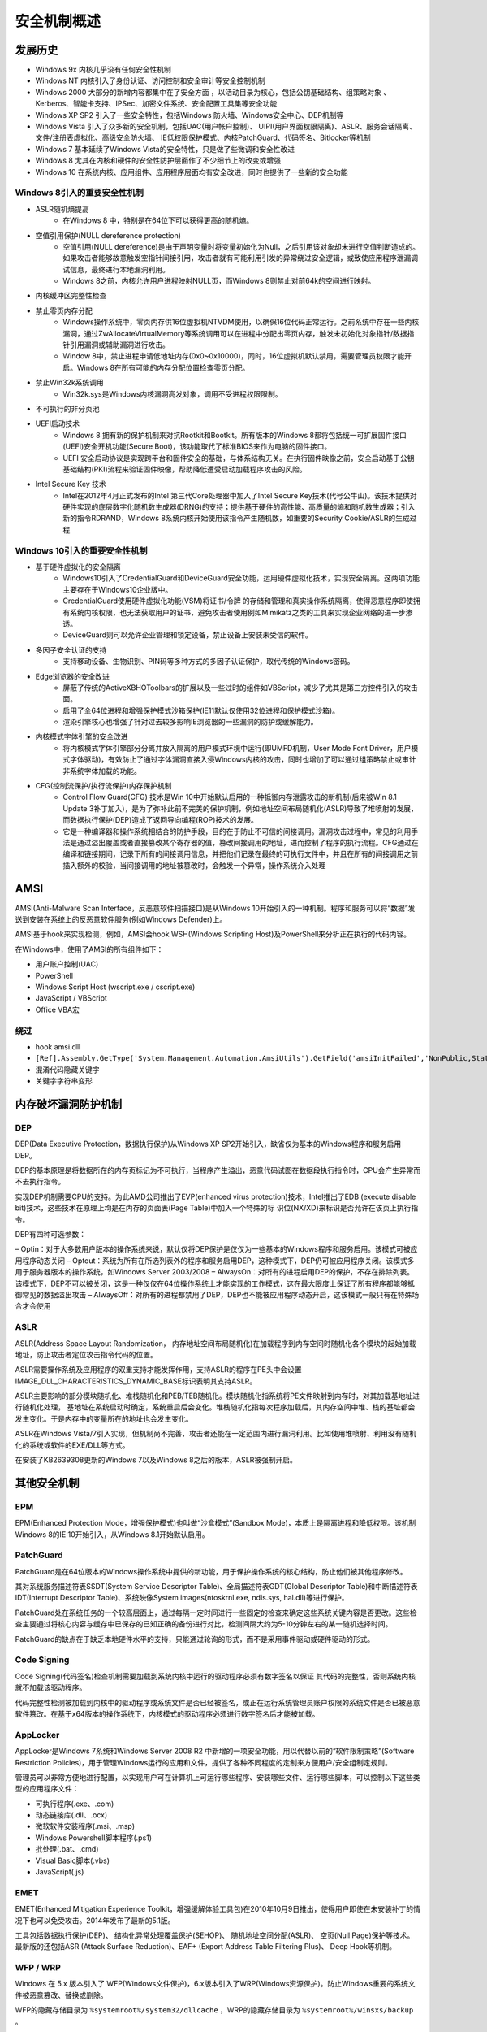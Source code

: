 安全机制概述
========================================

发展历史
----------------------------------------
- Windows 9x 内核几乎没有任何安全性机制
- Windows NT 内核引入了身份认证、访问控制和安全审计等安全控制机制
- Windows 2000 大部分的新增内容都集中在了安全方面 ，以活动目录为核心，包括公钥基础结构、组策略对象 、Kerberos、智能卡支持、IPSec、加密文件系统、安全配置工具集等安全功能
- Windows XP SP2 引入了一些安全特性，包括Windows 防火墙、Windows安全中心、DEP机制等
- Windows Vista 引入了众多新的安全机制，包括UAC(用户帐户控制)、 UIPI(用户界面权限隔离)、ASLR、服务会话隔离、文件/注册表虚拟化、高级安全防火墙、 IE低权限保护模式、内核PatchGuard、代码签名、Bitlocker等机制
- Windows 7 基本延续了Windows Vista的安全特性，只是做了些微调和安全性改进
- Windows 8 尤其在内核和硬件的安全性防护层面作了不少细节上的改变或增强
- Windows 10 在系统内核、应用组件、应用程序层面均有安全改进，同时也提供了一些新的安全功能

Windows 8引入的重要安全性机制
~~~~~~~~~~~~~~~~~~~~~~~~~~~~~~~~~~~~~~~~
- ASLR随机熵提高
    - 在Windows 8 中，特别是在64位下可以获得更高的随机熵。
- 空值引用保护(NULL dereference protection)
    - 空值引用(NULL dereference)是由于声明变量时将变量初始化为Null，之后引用该对象却未进行空值判断造成的。如果攻击者能够故意触发空指针间接引用，攻击者就有可能利用引发的异常绕过安全逻辑，或致使应用程序泄漏调试信息，最终进行本地漏洞利用。
    - Windows 8之前，内核允许用户进程映射NULL页，而Windows 8则禁止对前64k的空间进行映射。
- 内核缓冲区完整性检查
- 禁止零页内存分配
    - Windows操作系统中，零页内存供16位虚拟机NTVDM使用，以确保16位代码正常运行。之前系统中存在一些内核漏洞，通过ZwAllocateVirtualMemory等系统调用可以在进程中分配出零页内存，触发未初始化对象指针/数据指针引用漏洞或辅助漏洞进行攻击。
    - Window 8中，禁止进程申请低地址内存(0x0~0x10000)，同时，16位虚拟机默认禁用，需要管理员权限才能开启。Windows 8在所有可能的内存分配位置检查零页分配。
- 禁止Win32k系统调用
    - Win32k.sys是Windows内核漏洞高发对象，调用不受进程权限限制。
- 不可执行的非分页池
- UEFI启动技术
    - Windows 8 拥有新的保护机制来对抗Rootkit和Bootkit。所有版本的Windows 8都将包括统一可扩展固件接口(UEFI)安全开机功能(Secure Boot)，该功能取代了标准BIOS来作为电脑的固件接口。
    - UEFI 安全启动协议是实现跨平台和固件安全的基础，与体系结构无关。在执行固件映像之前，安全启动基于公钥基础结构(PKI)流程来验证固件映像，帮助降低遭受启动加载程序攻击的风险。
- Intel Secure Key 技术
    - Intel在2012年4月正式发布的Intel 第三代Core处理器中加入了Intel Secure Key技术(代号公牛山)。该技术提供对硬件实现的底层数字化随机数生成器(DRNG)的支持；提供基于硬件的高性能、高质量的熵和随机数生成器；引入新的指令RDRAND，Windows 8系统内核开始使用该指令产生随机数，如重要的Security Cookie/ASLR的生成过程

Windows 10引入的重要安全性机制
~~~~~~~~~~~~~~~~~~~~~~~~~~~~~~~~~~~~~~~~
- 基于硬件虚拟化的安全隔离
    - Windows10引入了CredentialGuard和DeviceGuard安全功能，运用硬件虚拟化技术，实现安全隔离。这两项功能主要存在于Windows10企业版中。
    - CredentialGuard使用硬件虚拟化功能(VSM)将证书/令牌 的存储和管理和真实操作系统隔离，使得恶意程序即使拥有系统内核权限，也无法获取用户的证书，避免攻击者使用例如Mimikatz之类的工具来实现企业网络的进一步渗透。
    - DeviceGuard则可以允许企业管理和锁定设备，禁止设备上安装未受信的软件。
- 多因子安全认证的支持
    - 支持移动设备、生物识别、PIN码等多种方式的多因子认证保护，取代传统的Windows密码。
- Edge浏览器的安全改进
    - 屏蔽了传统的ActiveX\BHO\Toolbars的扩展以及一些过时的组件如VBScript，减少了尤其是第三方控件引入的攻击面。
    - 启用了全64位进程和增强保护模式沙箱保护(IE11默认仅使用32位进程和保护模式沙箱)。
    - 渲染引擎核心也增强了针对过去较多影响IE浏览器的一些漏洞的防护或缓解能力。
- 内核模式字体引擎的安全改进
    - 将内核模式字体引擎部分分离并放入隔离的用户模式环境中运行(即UMFD机制，User Mode Font Driver，用户模式字体驱动)，有效防止了通过字体漏洞直接入侵Windows内核的攻击，同时也增加了可以通过组策略禁止或审计非系统字体加载的功能。
- CFG(控制流保护/执行流保护)内存保护机制
    - Control Flow Guard(CFG) 技术是Win 10中开始默认启用的一种抵御内存泄露攻击的新机制(后来被Win 8.1 Update 3补丁加入)，是为了弥补此前不完美的保护机制，例如地址空间布局随机化(ASLR)导致了堆喷射的发展，而数据执行保护(DEP)造成了返回导向编程(ROP)技术的发展。
    - 它是一种编译器和操作系统相结合的防护手段，目的在于防止不可信的间接调用。漏洞攻击过程中，常见的利用手法是通过溢出覆盖或者直接篡改某个寄存器的值，篡改间接调用的地址，进而控制了程序的执行流程。CFG通过在编译和链接期间，记录下所有的间接调用信息，并把他们记录在最终的可执行文件中，并且在所有的间接调用之前插入额外的校验，当间接调用的地址被篡改时，会触发一个异常，操作系统介入处理

AMSI
----------------------------------------
AMSI(Anti-Malware Scan Interface，反恶意软件扫描接口)是从Windows 10开始引入的一种机制。程序和服务可以将“数据”发送到安装在系统上的反恶意软件服务(例如Windows Defender)上。

AMSI基于hook来实现检测，例如，AMSI会hook WSH(Windows Scripting Host)及PowerShell来分析正在执行的代码内容。

在Windows中，使用了AMSI的所有组件如下：

- 用户账户控制(UAC)
- PowerShell
- Windows Script Host (wscript.exe / cscript.exe)
- JavaScript / VBScript
- Office VBA宏

绕过
~~~~~~~~~~~~~~~~~~~~~~~~~~~~~~~~~~~~~~~~
- hook amsi.dll
- ``[Ref].Assembly.GetType('System.Management.Automation.AmsiUtils').GetField('amsiInitFailed','NonPublic,Static').SetValue($null,$true)``
- 混淆代码隐藏关键字
- 关键字字符串变形

内存破坏漏洞防护机制
----------------------------------------

DEP
~~~~~~~~~~~~~~~~~~~~~~~~~~~~~~~~~~~~~~~~
DEP(Data Executive Protection，数据执行保护)从Windows XP SP2开始引入，缺省仅为基本的Windows程序和服务启用DEP。

DEP的基本原理是将数据所在的内存页标记为不可执行，当程序产生溢出，恶意代码试图在数据段执行指令时，CPU会产生异常而不去执行指令。

实现DEP机制需要CPU的支持。为此AMD公司推出了EVP(enhanced virus protection)技术，Intel推出了EDB (execute disable bit)技术，这些技术在原理上均是在内存的页面表(Page Table)中加入一个特殊的标 识位(NX/XD)来标识是否允许在该页上执行指令。

DEP有四种可选参数：

– Optin：对于大多数用户版本的操作系统来说，默认仅将DEP保护是仅仅为一些基本的Windows程序和服务启用。该模式可被应用程序动态关闭
– Optout：系统为所有在所选列表外的程序和服务启用DEP，这种模式下，DEP仍可被应用程序关闭。该模式多用于服务器版本的操作系统，如Windows Server 2003/2008
– AlwaysOn：对所有的进程启用DEP的保护，不存在排除列表。该模式下，DEP不可以被关闭，这是一种仅仅在64位操作系统上才能实现的工作模式，这在最大限度上保证了所有程序都能够抵御常见的数据溢出攻击
– AlwaysOff：对所有的进程都禁用了DEP，DEP也不能被应用程序动态开启，这该模式一般只有在特殊场合才会使用

ASLR
~~~~~~~~~~~~~~~~~~~~~~~~~~~~~~~~~~~~~~~~
ASLR(Address Space Layout Randomization， 内存地址空间布局随机化)在加载程序到内存空间时随机化各个模块的起始加载地址，防止攻击者定位攻击指令代码的位置。

ASLR需要操作系统及应用程序的双重支持才能发挥作用，支持ASLR的程序在PE头中会设置IMAGE_DLL_CHARACTERISTICS_DYNAMIC_BASE标识表明其支持ASLR。

ASLR主要影响的部分模块随机化、堆栈随机化和PEB/TEB随机化。模块随机化指系统将PE文件映射到内存时，对其加载基地址进行随机化处理， 基地址在系统启动时确定，系统重启后会变化。堆栈随机化指每次程序加载后，其内存空间中堆、栈的基址都会发生变化。于是内存中的变量所在的地址也会发生变化。

ASLR在Windows Vista/7引入实现，但机制尚不完善，攻击者还能在一定范围内进行漏洞利用。比如使用堆喷射、利用没有随机化的系统或软件的EXE/DLL等方式。

在安装了KB2639308更新的Windows 7以及Windows 8之后的版本，ASLR被强制开启。

其他安全机制
----------------------------------------

EPM
~~~~~~~~~~~~~~~~~~~~~~~~~~~~~~~~~~~~~~~~
EPM(Enhanced Protection Mode，增强保护模式)也叫做“沙盒模式”(Sandbox Mode)，本质上是隔离进程和降低权限。该机制Windows 8的IE 10开始引入，从Windows 8.1开始默认启用。

PatchGuard
~~~~~~~~~~~~~~~~~~~~~~~~~~~~~~~~~~~~~~~~
PatchGuard是在64位版本的Windows操作系统中提供的新功能，用于保护操作系统的核心结构，防止他们被其他程序修改。

其对系统服务描述符表SSDT(System Service Descriptor Table)、全局描述符表GDT(Global Descriptor Table)和中断描述符表IDT(Interrupt Descriptor Table)、系统映像System images(ntoskrnl.exe, ndis.sys, hal.dll)等进行保护。

PatchGuard处在系统任务的一个较高层面上，通过每隔一定时间进行一些固定的检查来确定这些系统关键内容是否更改。这些检查主要通过将核心内容与缓存中已保存的已知正确的备份进行对比，检测间隔大约为5-10分钟左右的某一随机选择时间。

PatchGuard的缺点在于缺乏本地硬件水平的支持，只能通过轮询的形式，而不是采用事件驱动或硬件驱动的形式。

Code Signing
~~~~~~~~~~~~~~~~~~~~~~~~~~~~~~~~~~~~~~~~
Code Signing(代码签名)检查机制需要加载到系统内核中运行的驱动程序必须有数字签名以保证 其代码的完整性，否则系统内核就不加载该驱动程序。

代码完整性检测被加载到内核中的驱动程序或系统文件是否已经被签名，或正在运行系统管理员账户权限的系统文件是否已被恶意软件篡改。在基于x64版本的操作系统下，内核模式的驱动程序必须进行数字签名后才能被加载。

AppLocker
~~~~~~~~~~~~~~~~~~~~~~~~~~~~~~~~~~~~~~~~
AppLocker是Windows 7系统和Windows Server 2008 R2 中新增的一项安全功能，用以代替以前的“软件限制策略”(Software Restriction Policies)，用于管理Windows运行的应用和文件，提供了各种不同程度的定制来方便用户/安全组制定规则。

管理员可以非常方便地进行配置，以实现用户可在计算机上可运行哪些程序、安装哪些文件、运行哪些脚本，可以控制以下这些类型的应用程序文件：

- 可执行程序(.exe、.com)
- 动态链接库(.dll、.ocx)
- 微软软件安装程序(.msi、.msp)
- Windows Powershell脚本程序(.ps1)
- 批处理(.bat、.cmd)
- Visual Basic脚本(.vbs)
- JavaScript(.js)

EMET
~~~~~~~~~~~~~~~~~~~~~~~~~~~~~~~~~~~~~~~~
EMET(Enhanced Mitigation Experience Toolkit，增强缓解体验工具包)在2010年10月9日推出，使得用户即使在未安装补丁的情况下也可以免受攻击。2014年发布了最新的5.1版。

工具包括数据执行保护(DEP)、 结构化异常处理覆盖保护(SEHOP)、 随机地址空间分配(ASLR)、 空页(Null Page)保护等技术。最新版的还包括ASR (Attack Surface   Reduction)、EAF+ (Export   Address Table Filtering Plus)、 Deep Hook等机制。

WFP / WRP
~~~~~~~~~~~~~~~~~~~~~~~~~~~~~~~~~~~~~~~~
Windows 在 5.x 版本引入了 WFP(Windows文件保护)，6.x版本引入了WRP(Windows资源保护)。防止Windows重要的系统文件被恶意篡改、替换或删除。

WFP的隐藏存储目录为 ``%systemroot%/system32/dllcache`` ，WRP的隐藏存储目录为 ``%systemroot%/winsxs/backup`` 。

SRM
~~~~~~~~~~~~~~~~~~~~~~~~~~~~~~~~~~~~~~~~
安全参考监视器(Security Reference Monitor, SRM) 是 Windows执行体ntoskrnl.exe(内核态)的一个组件，负责执行对象的访问控制、管理特权(用户权限)以及生成所有安全审计信息。

- 访问控制和特权管理
    - 根据LSA配置安全访问控制策略，联合对象管理器(Object  Manager)负责所有安全主体访问Windows资源对象的授权访问控制。
- 安全审计
    - 根据LSA配置的安全审计策略，对访问过程中关注的事件进行记录，并由事件日志服务生成系统审计日志。

LSASS
~~~~~~~~~~~~~~~~~~~~~~~~~~~~~~~~~~~~~~~~
本地安全授权子系统 (Local Security Authority Subsystem, LSASS) 包括用户态程序lsass和策略数据库，其中lsass程序的功能为：

- 用户身份验证和权限管理
    - 负责交互式身份验证
    - 生成安全访问令牌
    - 分配用户特权
    - 确定用户权限
- 安全策略管理
    - 管理本地安全策略
    - 管理审核策略
- 对象管理
    - 建立可信任域列表
    - 内存的配额管理

LSASS策略数据库 LSASS policy database 包含本地系统安全策略设置的数据库，数据库存储在注册表HKLM\Security子键下面，包含：

- 哪些域是可信任的，从而可以认证用户的登录请求
- 谁允许访问系统，以及如何访问(交互式登录、网络登录，或者服务登录)
- 分配给谁哪些特权
- 执行哪一种安全审计
- 域登录在本地缓存的信息
- Windows服务的用户-账户登录信息

安全审计
----------------------------------------
- 对象管理器(Object Manager)可能会生成一些审计事件， 并以此作为一次访问检查的结果；此外，有些可供用户应用程序使用的Windows函数也可以直接生成审计事件。
- 内核模式的代码总是允许生成审计事件。
- 有两个特权与审计有关：
    - 一个进程必须有SeSecurityPrivilege特权才能管理安全事件日志 (Event Log)，以及查找或设置一个对象的SACL。
    - 一个进程要调用审计系统服务，必须有SeAuditPrivilege特权才能成功地生成一条审计纪录

审核策略的类型
~~~~~~~~~~~~~~~~~~~~~~~~~~~~~~~~~~~~~~~~
- 审核策略更改
    - 确定是否对更改策略的每个事件进行审核
- 审核登录事件
    - 确定是否审核每一个登录或注销计算机的用户实例
- 审核账户登录事件
    - 确定是否审核在这台计算机用于验证账户时，用户登录到其它计算机或者从其它计算机注销的每个实例
- 审核账户管理
    - 确定是否对计算机上的每个账户管理事件进行审核。包括创建、修改或删除用户账户或组；重命名、禁用或启用用户账户；设置或修改密码等
    - 确定是否对用户访问指定了自身 SACL(系统访问控制列表) 的对象(如文件、文件夹、注册表项和打印机等)的事件进行审核
- 审核目录服务访问
    - 确定是否对用户访问指定了自身 SACL 的Active Directory(活动目录)对象的事件进行审核
- 审核过程追踪
    - 确定是否审核事件的详细跟踪信息，如程序激活、进程退出、句柄复制和间接对象访问等
- 审核特权使用
    - 确定是否对用户行使用户权限的每个实例进行审核
- 审核系统事件
    - 确定在用户重新启动或关闭其计算机时，或者在影响系统安全或安全日志的事件发生时，是否进行审核
